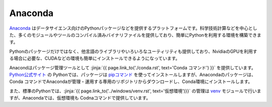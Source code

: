 Anaconda 
-----------------------------------

`Anaconda <https://www.continuum.io/>`__ はデータサイエンス向けのPythonパッケージなどを提供するプラットフォームです。科学技術計算などを中心とした、多くのモジュールやツールのコンパイル済みバイナリファイルを提供しており、簡単にPythonを利用する環境を構築できます。

Pythonのパッケージだけではなく、他言語のライブラリやいろいろなユーティリティも提供しており、NvidiaのGPUを利用する場合に必要な、CUDAなどの環境も簡単にインストールできるようになっています。

Anacondはパッケージ管理ツールとして :jinja:`{{ page.link_to('./conda.rst', text='Conda コマンド') }}` を提供しています。 `Python公式サイト <http://www.python.org>`_ の Pythonでは、パッケージは `pipコマンド <https://pypi.org/project/pip/>`__ を使ってインストールしますが、Anacondaのパッケージは、Conda コマンドでAnacondaが管理・運用する専用のリポジトリからダウンロードし、Conda環境にインストールします。


また、標準のPythonでは、:jinja:`{{ page.link_to('../windows/venv.rst', text='仮想環境')}}` の管理は `venv <https://docs.python.org/ja/3.6/library/venv.html#module-venv>`__ モジュールで行いますが、Anacondaでは、仮想環境も Codnaコマンドで提供しています。

